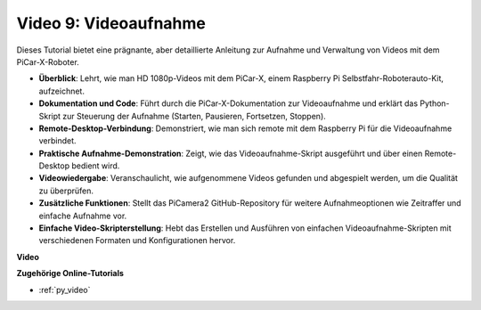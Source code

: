 Video 9: Videoaufnahme
=========================================
Dieses Tutorial bietet eine prägnante, aber detaillierte Anleitung zur Aufnahme und Verwaltung von Videos mit dem PiCar-X-Roboter.

* **Überblick**: Lehrt, wie man HD 1080p-Videos mit dem PiCar-X, einem Raspberry Pi Selbstfahr-Roboterauto-Kit, aufzeichnet.
* **Dokumentation und Code**: Führt durch die PiCar-X-Dokumentation zur Videoaufnahme und erklärt das Python-Skript zur Steuerung der Aufnahme (Starten, Pausieren, Fortsetzen, Stoppen).
* **Remote-Desktop-Verbindung**: Demonstriert, wie man sich remote mit dem Raspberry Pi für die Videoaufnahme verbindet.
* **Praktische Aufnahme-Demonstration**: Zeigt, wie das Videoaufnahme-Skript ausgeführt und über einen Remote-Desktop bedient wird.
* **Videowiedergabe**: Veranschaulicht, wie aufgenommene Videos gefunden und abgespielt werden, um die Qualität zu überprüfen.
* **Zusätzliche Funktionen**: Stellt das PiCamera2 GitHub-Repository für weitere Aufnahmeoptionen wie Zeitraffer und einfache Aufnahme vor.
* **Einfache Video-Skripterstellung**: Hebt das Erstellen und Ausführen von einfachen Videoaufnahme-Skripten mit verschiedenen Formaten und Konfigurationen hervor.

**Video**

.. raw:: html

    <iframe width="700" height="500" src="https://www.youtube.com/embed/rpNop99nwuw?si=bes9E07grkh3khcm" title="YouTube-Videoplayer" frameborder="0" allow="accelerometer; autoplay; clipboard-write; encrypted-media; gyroscope; picture-in-picture; web-share" allowfullscreen></iframe>

**Zugehörige Online-Tutorials**

* :ref:`py_video`
